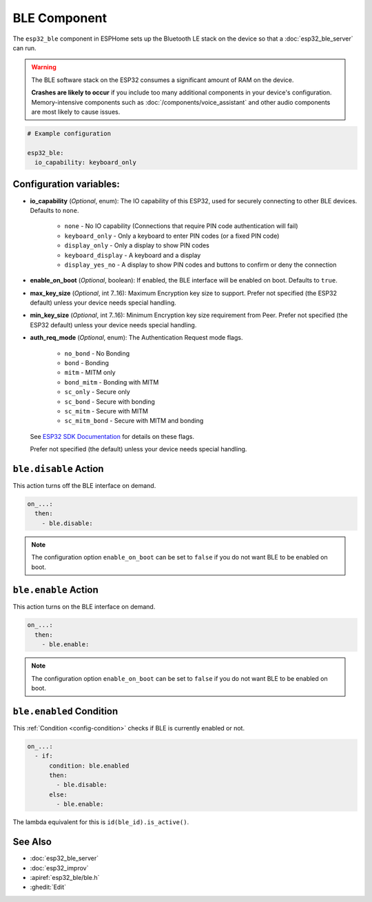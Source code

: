 BLE Component
=============

.. seo::
    :description: Instructions for setting up Bluetooth LE in ESPHome.
    :image: bluetooth.svg

The ``esp32_ble`` component in ESPHome sets up the Bluetooth LE stack on the device so that a :doc:`esp32_ble_server`
can run.

.. warning::

    The BLE software stack on the ESP32 consumes a significant amount of RAM on the device.

    **Crashes are likely to occur** if you include too many additional components in your device's
    configuration. Memory-intensive components such as :doc:`/components/voice_assistant` and other
    audio components are most likely to cause issues.

.. code-block:: yaml

    # Example configuration

    esp32_ble:
      io_capability: keyboard_only

Configuration variables:
------------------------

- **io_capability** (*Optional*, enum): The IO capability of this ESP32, used for securely connecting to other BLE devices. Defaults to ``none``.

    - ``none`` - No IO capability (Connections that require PIN code authentication will fail)
    - ``keyboard_only`` - Only a keyboard to enter PIN codes (or a fixed PIN code)
    - ``display_only`` - Only a display to show PIN codes
    - ``keyboard_display`` - A keyboard and a display
    - ``display_yes_no`` - A display to show PIN codes and buttons to confirm or deny the connection

- **enable_on_boot** (*Optional*, boolean): If enabled, the BLE interface will be enabled on boot. Defaults to ``true``.

- **max_key_size** (*Optional*, int 7..16): Maximum Encryption key size to support.  Prefer not specified (the ESP32 default) unless your device needs special handling.

- **min_key_size** (*Optional*, int 7..16): Minimum Encryption key size requirement from Peer.  Prefer not specified (the ESP32 default) unless your device needs special handling.

- **auth_req_mode** (*Optional*, enum): The Authentication Request mode flags.

    - ``no_bond``      - No Bonding
    - ``bond``         - Bonding
    - ``mitm``         - MITM only
    - ``bond_mitm``    - Bonding with MITM
    - ``sc_only``      - Secure only
    - ``sc_bond``      - Secure with bonding
    - ``sc_mitm``      - Secure with MITM
    - ``sc_mitm_bond`` - Secure with MITM and bonding

  See `ESP32 SDK Documentation <https://docs.espressif.com/projects/esp-idf/en/latest/esp32/api-reference/bluetooth/esp_gap_ble.html#c.ESP_LE_AUTH_NO_BOND>`_ for details on these flags.

  Prefer not specified (the default) unless your device needs special handling.

``ble.disable`` Action
-----------------------

This action turns off the BLE interface on demand.

.. code-block:: yaml

    on_...:
      then:
        - ble.disable:

.. note::

    The configuration option ``enable_on_boot`` can be set to ``false`` if you do not want BLE to be enabled on boot.


``ble.enable`` Action
----------------------

This action turns on the BLE interface on demand.

.. code-block:: yaml

    on_...:
      then:
        - ble.enable:

.. note::

    The configuration option ``enable_on_boot`` can be set to ``false`` if you do not want BLE to be enabled on boot.


.. _ble-enabled_condition:

``ble.enabled`` Condition
--------------------------

This :ref:`Condition <config-condition>` checks if BLE is currently enabled or not.

.. code-block:: yaml

    on_...:
      - if:
          condition: ble.enabled
          then:
            - ble.disable:
          else:
            - ble.enable:


The lambda equivalent for this is ``id(ble_id).is_active()``.


See Also
--------

- :doc:`esp32_ble_server`
- :doc:`esp32_improv`
- :apiref:`esp32_ble/ble.h`
- :ghedit:`Edit`
